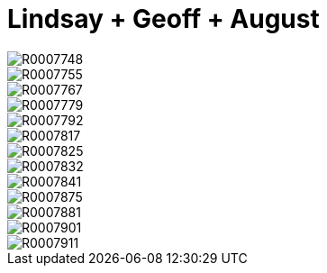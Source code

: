 = Lindsay + Geoff + August 
:hp-tags:
:hp-image: images/2016_07_17%20Baby%20August/R0007792.jpg

image::http://amritpatel.github.io/Things-Unseen/images/2016_07_17%20Baby%20August/R0007748.jpg[]
image::http://amritpatel.github.io/Things-Unseen/images/2016_07_17%20Baby%20August/R0007755.jpg[]
image::http://amritpatel.github.io/Things-Unseen/images/2016_07_17%20Baby%20August/R0007767.jpg[]
image::http://amritpatel.github.io/Things-Unseen/images/2016_07_17%20Baby%20August/R0007779.jpg[]
image::http://amritpatel.github.io/Things-Unseen/images/2016_07_17%20Baby%20August/R0007792.jpg[]
image::http://amritpatel.github.io/Things-Unseen/images/2016_07_17%20Baby%20August/R0007817.jpg[]
image::http://amritpatel.github.io/Things-Unseen/images/2016_07_17%20Baby%20August/R0007825.jpg[]
image::http://amritpatel.github.io/Things-Unseen/images/2016_07_17%20Baby%20August/R0007832.jpg[]
image::http://amritpatel.github.io/Things-Unseen/images/2016_07_17%20Baby%20August/R0007841.jpg[]
image::http://amritpatel.github.io/Things-Unseen/images/2016_07_17%20Baby%20August/R0007875.jpg[]
image::http://amritpatel.github.io/Things-Unseen/images/2016_07_17%20Baby%20August/R0007881.jpg[]
image::http://amritpatel.github.io/Things-Unseen/images/2016_07_17%20Baby%20August/R0007901.jpg[]
image::http://amritpatel.github.io/Things-Unseen/images/2016_07_17%20Baby%20August/R0007911.jpg[]

